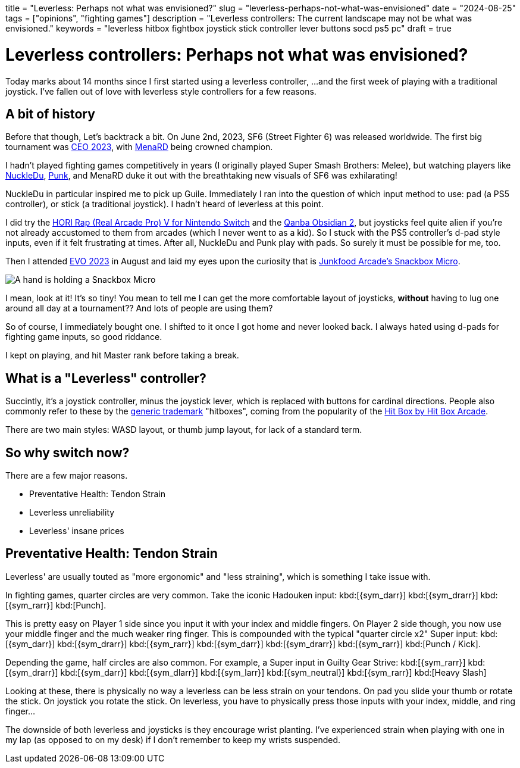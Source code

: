 +++
title = "Leverless: Perhaps not what was envisioned?"
slug = "leverless-perhaps-not-what-was-envisioned"
date = "2024-08-25"
tags = ["opinions", "fighting games"]
description = "Leverless controllers: The current landscape may not be what was envisioned."
keywords = "leverless hitbox fightbox joystick stick controller lever buttons socd ps5 pc"
draft = true
+++

= Leverless controllers: Perhaps not what was envisioned?

Today marks about 14 months since I first started using a leverless controller,
...and the first week of playing with a traditional joystick. I've fallen out of love with leverless style controllers for a few reasons.

== A bit of history

Before that though, Let's backtrack a bit. On June 2nd, 2023, SF6 (Street Fighter 6) was released worldwide.
The first big tournament was
link:https://ceogaming.org/ceo/2023recap/[CEO 2023], with
link:https://liquipedia.net/fighters/MenaRD[MenaRD] being crowned champion.

I hadn't played fighting games competitively in years (I originally played Super Smash Brothers: Melee),
but watching players like
link:https://liquipedia.net/fighters/NuckleDu[NuckleDu],
link:https://liquipedia.net/fighters/Punk[Punk],
and MenaRD duke it out with the breathtaking new visuals of SF6 was exhilarating!

NuckleDu in particular inspired me to pick up Guile.
Immediately I ran into the question of which input method to use:
pad (a PS5 controller), or stick (a traditional joystick). I hadn't heard of leverless at this point.

I did try the
link:https://www.pcgamingwiki.com/wiki/Controller:HORI_Real_Arcade_Pro_V[HORI Rap (Real Arcade Pro) V for Nintendo Switch]
and the
link:https://thearcadestick.com/qanba-obsidian-2/[Qanba Obsidian 2],
but joysticks feel quite alien if you're not already accustomed to them from arcades (which I never went to as a kid).
So I stuck with the PS5 controller's d-pad style inputs, even if it felt frustrating at times.
After all, NuckleDu and Punk play with pads. So surely it must be possible for me, too.

Then I attended
link:https://liquipedia.net/fighters/Evolution_Championship_Series/2023[EVO 2023]
in August and laid my eyes upon the curiosity that is
link:https://www.dexerto.com/tech/junk-food-arcades-snack-box-micro-2023-review-2157531/[Junkfood Arcade's Snackbox Micro].

image:https://i.redd.it/hyhrzi1t33ga1.jpg[A hand is holding a Snackbox Micro]

I mean, look at it! It's so tiny! You mean to tell me I can get the more comfortable layout of joysticks,
*without* having to lug one around all day at a tournament?? And lots of people are using them?

So of course, I immediately bought one. I shifted to it once I got home and never looked back.
I always hated using d-pads for fighting game inputs, so good riddance.

I kept on playing, and hit Master rank before taking a break.

== What is a "Leverless" controller?
Succintly, it's a joystick controller, minus the joystick lever, which is replaced with buttons for cardinal directions.
People also commonly refer to these by the
link:https://en.wikipedia.org/wiki/Generic_trademark[generic trademark]
"hitboxes", coming from the popularity of the
link:https://www.hitboxarcade.com/products/hit-box[Hit Box by Hit Box Arcade].

There are two main styles: WASD layout, or thumb jump layout, for lack of a standard term.

== So why switch now?
There are a few major reasons.

* Preventative Health: Tendon Strain
* Leverless unreliability
* Leverless' insane prices

== Preventative Health: Tendon Strain
Leverless' are usually touted as "more ergonomic" and "less straining", which is something I take issue with.

In fighting games, quarter circles are very common. Take the iconic Hadouken input:
kbd:[{sym_darr}] kbd:[{sym_drarr}] kbd:[{sym_rarr}] kbd:[Punch].

This is pretty easy on Player 1 side since you input it with your index and middle fingers.
On Player 2 side though, you now use your middle finger and the much weaker ring finger.
This is compounded with the typical "quarter circle x2" Super input:
kbd:[{sym_darr}] kbd:[{sym_drarr}] kbd:[{sym_rarr}]
kbd:[{sym_darr}] kbd:[{sym_drarr}] kbd:[{sym_rarr}]
kbd:[Punch / Kick].

Depending the game, half circles are also common. For example, a Super input in Guilty Gear Strive:
kbd:[{sym_rarr}] kbd:[{sym_drarr}] kbd:[{sym_darr}] kbd:[{sym_dlarr}] kbd:[{sym_larr}] kbd:[{sym_neutral}] kbd:[{sym_rarr}] kbd:[Heavy Slash]

Looking at these, there is physically no way a leverless can be less strain on your tendons.
On pad you slide your thumb or rotate the stick. On joystick you rotate the stick.
On leverless, you have to physically press those inputs with your index, middle, and ring finger...

The downside of both leverless and joysticks is they encourage wrist planting.
I've experienced strain when playing with one in my lap (as opposed to on my desk)
if I don't remember to keep my wrists suspended.

// Copyright 2016-2024 Andrew Zah
